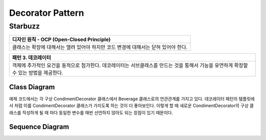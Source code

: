 
*****************
Decorator Pattern
*****************

Starbuzz
========

+------------------------------------------------------------------------------+
|디자인 원칙 - OCP (Open-Closed Principle)                                     |
+==============================================================================+
|클래스는 확장에 대해서는 열려 있어야 하지만 코드 변경에 대해서는 닫혀 있어야  |
|한다.                                                                         |
+------------------------------------------------------------------------------+


+------------------------------------------------------------------------------+
|패턴 3. 데코레이터                                                            |
+==============================================================================+
|객체에 추가적인 요건을 동적으로 첨가한다. 데코레이터는 서브클래스를 만드는    |
|것을 통해서 기능을 유연하게 확장할 수 있는 방법을 제공한다.                   |
+------------------------------------------------------------------------------+


.. image:: Decorator.jpg
   :scale: 50 %
   :alt: GoF's Decorator Pattern



Class Diagram
-------------

.. image:: Content/Overview_of_Starbuzz.jpg
   :scale: 50 %
   :alt: Class Diagram


예제 코드에서는 각 구상 CondimentDecorator 클래스에서 Beverage 클래스로의
연관관계를 가지고 있다. 데코레이터 패턴의 템플릿에서 처럼 이를
CondimentDecorator 클래스가 가지도록 하는 것이 더 좋아보인다. 이렇게 할 때
새로운 CondimentDecorator의 구상 클래스를 작성하게 될 때 마다 동일한 변수를
매번 선언하지 않아도 되는 장점이 있기 때문이다.


Sequence Diagram
----------------

.. image:: Content/SequenceDiagram1.jpg
   :scale: 50 %
   :alt: Sequence Diagram


